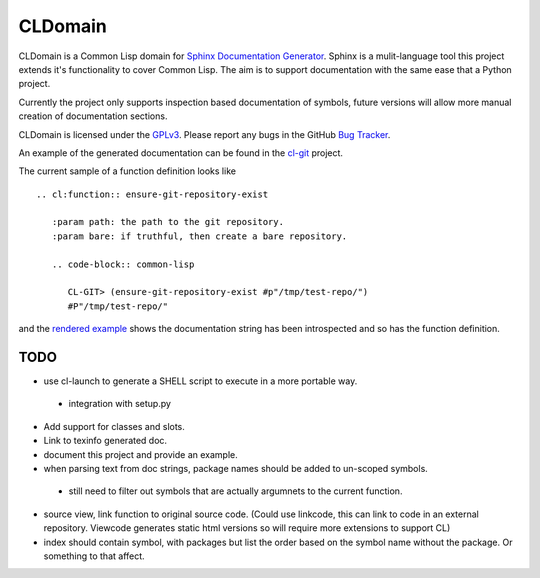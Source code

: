 CLDomain
========

CLDomain is a Common Lisp domain for `Sphinx Documentation Generator`_.
Sphinx is a mulit-language tool this project extends it's
functionality to cover Common Lisp. The aim is to support
documentation with the same ease that a Python project.

Currently the project only supports inspection based documentation of
symbols, future versions will allow more manual creation of
documentation sections.

CLDomain is licensed under the `GPLv3`_. Please report any bugs in the
GitHub `Bug Tracker`_.

An example of the generated documentation can be found in the
`cl-git`_ project.

The current sample of a function definition looks like ::

   .. cl:function:: ensure-git-repository-exist
   
      :param path: the path to the git repository.
      :param bare: if truthful, then create a bare repository.
   
      .. code-block:: common-lisp
   
         CL-GIT> (ensure-git-repository-exist #p"/tmp/test-repo/")
         #P"/tmp/test-repo/"

and the `rendered example`_ shows the documentation string has been
introspected and so has the function definition.

TODO
----

* use cl-launch to generate a SHELL script to execute in a more
  portable way.
 * integration with setup.py
* Add support for classes and slots.
* Link to texinfo generated doc.
* document this project and provide an example.
* when parsing text from doc strings, package names should be added to
  un-scoped symbols.
 * still need to filter out symbols that are actually argumnets to the
   current function.
* source view, link function to original source code.  (Could use
  linkcode, this can link to code in an external repository.  Viewcode
  generates static html versions so will require more extensions to support CL)
* index should contain symbol, with packages but list the order based
  on the symbol name without the package.  Or something to that affect.

.. _rendered example: http://cl-git.russellsim.org/#CL-GIT:ENSURE-GIT-REPOSITORY-EXIST
.. _cl-git: http://cl-git.russellsim.org/
.. _Sphinx Documentation Generator: http://sphinx.pocoo.org/
.. _Bug Tracker: https://github.com/russell/sphinxcontrib-cldomain
.. _GPLv3: https://www.gnu.org/licenses/gpl-3.0-standalone.html

